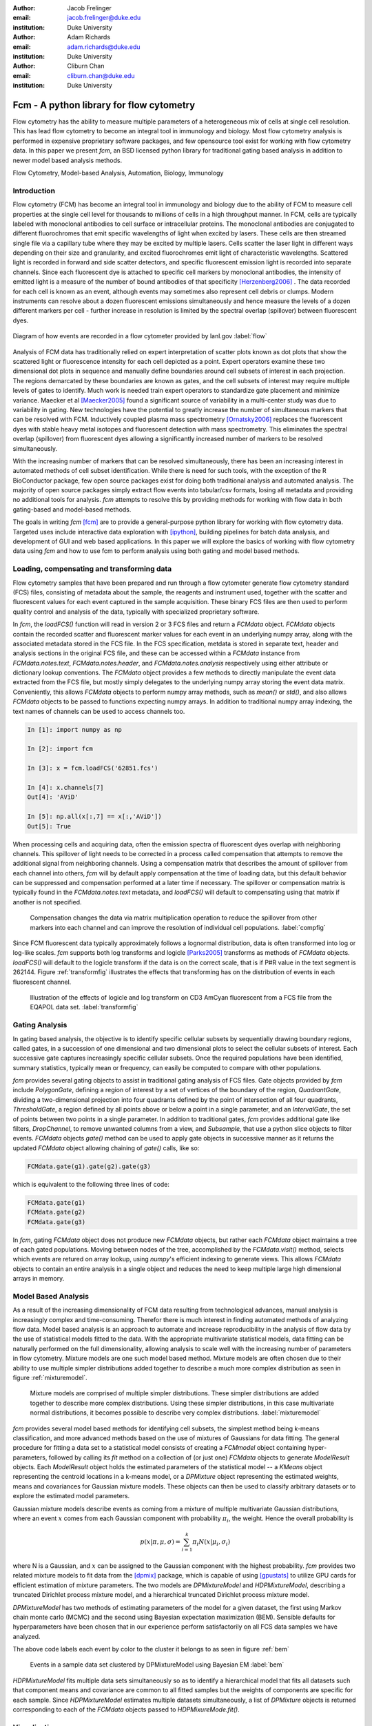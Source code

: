 :author: Jacob Frelinger
:email: jacob.frelinger@duke.edu
:institution: Duke University

:author: Adam Richards
:email: adam.richards@duke.edu
:institution: Duke University

:author: Cliburn Chan
:email: cliburn.chan@duke.edu
:institution: Duke University

-----------------------------------------
Fcm - A python library for flow cytometry
-----------------------------------------

.. class:: abstract

   Flow cytometry has the ability to measure multiple parameters of a
   heterogeneous mix of cells at single cell resolution.  This has lead flow
   cytometry to become an integral tool in immunology and biology.  Most flow
   cytometry analysis is performed in expensive proprietary software packages,
   and few opensource tool exist for working with flow cytometry data.
   In this paper we present `fcm`, an BSD licensed python library for
   traditional gating based analysis in addition to newer model based analysis
   methods.

.. class:: keywords

   Flow Cytometry, Model-based Analysis, Automation, Biology, Immunology

Introduction
------------

.. background on flow

Flow cytometry (FCM) has become an integral tool in immunology and biology due to the
ability of FCM to measure cell properties at the single cell level for
thousands to millions of cells in a high throughput manner.  In FCM,
cells are typically labeled with monoclonal antibodies to cell surface
or intracellular proteins. The monoclonal antibodies are conjugated to
different fluorochromes that emit specific wavelengths of light when
excited by lasers. These cells are then streamed single file via a
capillary tube where they may be excited by multiple lasers. Cells
scatter the laser light in different ways depending on their size and
granularity, and excited fluorochromes emit light of characteristic
wavelengths.  Scattered light is recorded in forward and side scatter detectors,
and specific fluorescent emission light is recorded into separate
channels.  Since each fluorescent dye is attached to specific cell markers by
monoclonal antibodies, the intensity of emitted light is a measure of the
number of bound antibodies of that specificity [Herzenberg2006]_ . The
data recorded for each cell is known as an event, although events may
sometimes also represent cell debris or clumps.
Modern instruments can resolve about a dozen fluorescent emissions
simultaneously and hence measure the levels of a dozen different
markers per cell - further increase in resolution is limited by the
spectral overlap (spillover) between fluorescent dyes.

.. traditional gating based analysis and other tools
.. ie the why of fcm

.. figure:: flow.jpg
   :scale: 50%
   :align: center
   :figclass: align-center
   
   Diagram of how events are recorded in a flow cytometer provided by
   lanl.gov :label:`flow`


Analysis of FCM data has traditionally relied on expert interpretation
of scatter plots known as dot plots that show the scattered light or
fluorescence intensity for each cell depicted as a point. Expert
operators examine these two dimensional dot plots in sequence and
manually define boundaries around cell subsets of interest in each
projection. The regions demarcated by these boundaries are known as
gates, and the cell subsets of interest may require multiple levels of
gates to identify.  Much work is needed train expert operators to
standardize gate placement and minimize variance. Maecker et al [Maecker2005]_ found
a significant source of variability in a multi-center study was due to
variability in gating.  New technologies have the potential to greatly
increase the number of simultaneous markers that can be resolved
with FCM.  Inductively coupled plasma mass spectrometry [Ornatsky2006]_ replaces the
fluorescent dyes with stable heavy metal isotopes and fluorescent detection
with mass spectrometry.  This eliminates the spectral overlap (spillover) from
fluorescent dyes allowing a significantly increased number of markers to be
resolved simultaneously.

With the increasing number of markers that can be resolved
simultaneously, there has been an increasing interest in automated methods of
cell subset identification. While there is need for such tools, with the
exception of the R BioConductor package, few open source
packages exist for doing both traditional analysis and automated analysis.
The majority of open source packages simply extract flow events into
tabular/csv formats, losing all metadata and providing no additional tools for
analysis.  `fcm` attempts to resolve this by providing methods for working
with flow data in both gating-based and model-based methods.  

.. write project goals

The goals in writing `fcm`  [fcm]_ are to provide a general-purpose python library for working with
flow cytometry data.  Targeted uses include interactive data exploration with
[ipython]_, building pipelines for batch data analysis, and
development of GUI and web based applications.  In this paper we will explore
the basics of working with flow cytometry data using `fcm` and how to use fcm
to perform analysis using both gating and model based methods.

Loading, compensating and transforming data
-------------------------------------------

.. basics of loading and fcmdata object

Flow cytometry samples that have been prepared and run through a flow cytometer
generate flow cytometry standard (FCS) files, consisting of metadata about the
sample,  the reagents and instrument used, together with the scatter and
fluorescent values for each event captured in the sample acquisition.  These
binary FCS files are then used to perform quality control and analysis of the
data, typically with specialized proprietary software.

In `fcm`, the `loadFCS()` function will read in version 2 or 3 FCS files and
return a `FCMdata` object.  `FCMdata` objects contain the recorded scatter and
fluorescent marker values for each event in an underlying numpy array, along
with the associated metadata stored in the FCS file. In the FCS specification,
metdata is stored in separate text, header and analysis sections in the
original FCS file,  and these can be accessed within a `FCMdata` instance from
`FCMdata.notes.text`, `FCMdata.notes.header`, and `FCMdata.notes.analysis`
respectively using either attribute or dictionary lookup conventions. The
`FCMdata` object provides a few methods to directly manipulate the event data
extracted from the FCS file, but mostly simply delegates to the underlying
numpy array storing the event data matrix. Conveniently, this allows `FCMdata`
objects to perform numpy array methods, such as `mean()` or `std()`, and
also allows `FCMdata` objects to be passed to functions expecting numpy arrays.
In addition to traditional numpy array indexing, the text names of channels can
be used to access channels too.

.. code-block:: python
        
        In [1]: import numpy as np

        In [2]: import fcm

        In [3]: x = fcm.loadFCS('62851.fcs')

        In [4]: x.channels[7]
        Out[4]: 'AViD'
        
        In [5]: np.all(x[:,7] == x[:,'AViD'])
        Out[5]: True
        

When processing cells and acquiring data, often the emission spectra of
fluorescent dyes overlap with neighboring channels.  This spillover of light
needs to be corrected in a process called compensation that attempts
to remove the additional signal from neighboring channels.  Using a
compensation matrix that describes the amount of spillover from each channel
into others, `fcm` will by default apply compensation at the time of
loading data, but this default behavior can be suppressed and
compensation performed at a later time if necessary. The spillover or compensation
matrix is typically found in the `FCMdata.notes.text` metadata,  and `loadFCS()` will
default to compensating using that matrix if another is not specified.

.. figure:: comp.png

   Compensation changes the data via matrix multiplication operation to reduce the spillover from other
   markers into each channel and can improve the resolution of individual cell
   populations. :label:`compfig`

Since FCM fluorescent data typically approximately follows a lognormal
distribution, data is often transformed
into log or log-like scales.  `fcm` supports both log transforms and logicle
[Parks2005]_ transforms as methods of `FCMdata` objects.  `loadFCS()` will
default to the logicle transform if the data is on the correct scale, that is
if P#R value in the text segment is 262144. Figure :ref:`transformfig` illustrates the
effects that transforming has on the distribution of events in each
fluorescent channel.

.. figure:: transform_hist.png

   Illustration of the effects of logicle and log transform on CD3 AmCyan
   fluorescent from a FCS file from the EQAPOL data set.
   :label:`transformfig`

Gating Analysis
---------------

In gating based analysis, the objective is to identify specific cellular
subsets by sequentially drawing boundary regions, called gates, in a succession
of one dimensional and two dimensional plots to select the cellular subsets of
interest.  Each successive gate captures increasingly specific cellular
subsets.  Once the required populations have been identified, summary
statistics, typically mean or frequency, can easily be computed to compare
with other populations.

`fcm` provides several gating objects to assist in traditional gating analysis
of FCS files.  Gate objects provided by `fcm` include `PolygonGate`, defining a
region of interest by a set of vertices of the boundary of the region,
`QuadrantGate`, dividing a two-dimensional projection into four quadrants
defined by the point of intersection of all four quadrants, `ThresholdGate`, a
region defined by all points above or below a point in a single parameter, and
an `IntervalGate`, the set of points between two points in a single parameter.
In addition to traditional gates, `fcm` provides additional gate like filters,
`DropChannel`, to remove unwanted columns from a view, and `Subsample`, that
use a python slice objects to filter events.  `FCMdata` objects `gate()` method can be
used to apply gate objects in successive manner as it returns the updated
`FCMdata` object allowing chaining of `gate()` calls, like so: 

.. code-block:: python

        FCMdata.gate(g1).gate(g2).gate(g3)

which is equivalent to the following three lines of code:

.. code-block:: python

        FCMdata.gate(g1)
        FCMdata.gate(g2)
        FCMdata.gate(g3)

In `fcm`, gating `FCMdata` object does not produce new `FCMdata` objects, but
rather each `FCMdata` object maintains a tree of each gated populations.
Moving between nodes of the tree, accomplished by the `FCMdata.visit()`
method, selects which events are retured on array lookup, using `numpy`'s efficient
indexing to generate views.  This allows `FCMdata` objects to contain an entire
analysis in a single object and reduces the need to keep multiple large high
dimensional arrays in memory.

Model Based Analysis
---------------------

As a result of the increasing dimensionality of FCM data resulting from
technological advances, manual analysis is increasingly complex and
time-consuming. Therefor there is much interest in finding automated methods of
analyzing flow data.  Model based analysis is an approach to automate and
increase reproducibility in the analysis of flow data by the use of statistical
models fitted to the data.  With the appropriate multivariate statistical
models, data fitting can be naturally performed on the full dimensionality,
allowing analysis to scale well with the increasing number of parameters in
flow cytometry. Mixture models are one such model based method.  Mixture models
are often chosen due to their ability to use multiple simpler distributions
added together to describe a much more complex distribution as seen in figure
:ref:`mixturemodel`.

.. figure:: mixturemodel.png

    Mixture models are comprised of multiple simpler distributions.  These
    simpler distributions are added together to describe more complex
    distributions.  Using these simpler distributions, in this case
    multivariate normal distributions, it becomes possible to describe
    very complex distributions.
    :label:`mixturemodel`


`fcm` provides several model based methods for identifying cell subsets, the
simplest method being k-means classification, and more advanced methods based
on the use of mixtures of Gaussians for data fitting.  The general procedure
for fitting a data set to a statistical model consists of creating a
`FCMmodel` object containing hyper-parameters, followed by calling its `fit`
method on a collection of (or just one) `FCMdata` objects to generate 
`ModelResult` objects. Each `ModelResult` object holds the estimated parameters of
the statistical model -- a `KMeans` object representing the centroid locations
in a k-means model, or a `DPMixture` object representing the estimated
weights, means and covariances for Gaussian mixture models.  These objects can
then be used to classify arbitrary datasets or to explore the estimated model
parameters.

Gaussian mixture models describe events as coming from a mixture of multiple
multivariate Gaussian distributions, where an event :math:`x` comes from each
Gaussian component with probability :math:`\pi_i`, the weight.  Hence the overall
probability is

.. math::

        p(x|\pi, \mu, \sigma) = \sum_{i=1}^{k} \pi_i N(x|\mu_i, \sigma_i)

where N is a Gaussian, and :math:`x` can be assigned to the Gaussian component
with the highest probability.  `fcm` provides two related mixture models to
fit data from the [dpmix]_ package, which is capable of using [gpustats]_ to
utilize GPU cards for efficient estimation of mixture parameters.  The two
models are `DPMixtureModel` and `HDPMixtureModel`, describing a truncated
Dirichlet process mixture model, and a hierarchical truncated Dirichlet
process mixture model.  

`DPMixtureModel` has two methods of estimating parameters of the model for a
given dataset, the first using Markov chain monte carlo (MCMC) and the second
using Bayesian expectation maximization (BEM).  Sensible defaults for
hyperparameters have been chosen that in our experience perform satisfactorily
on all FCS data samples we have analyzed.

.. code-block:: python
   :linenos:

   import fcm
   import fcm.statistics as stats
   import pylab

   #load FCS file
   data = fcm.loadFCS('3FITC_4PE_004.fcs')

   #ten component model fit using BEM for
   # 100 iterations
   dpmodel = stats.DPMixtureModel(10, niter=100,
       type='BEM')
   
   # estimate parameters printing every 10 iterations
   results = dpmodel.fit(data,verbose=10)
   
   #assign data to components
   c = results.classify(data)
   
   # plot data coloring by label
   pylab.scatter(data[:,0], data[:,1], c=c,
       s=1, edgecolor='none')

   pylab.xlabel(data.channels[0])
   pylab.ylabel(data.channels[1])
   
   
The above code labels each event by color to the cluster it belongs to as seen in
figure :ref:`bem`

.. figure:: bem.png

    Events in a sample data set clustered by DPMixtureModel using Bayesian EM
    :label:`bem`

`HDPMixtureModel` fits multiple data sets simultaneously so as to identify a
hierarchical model that fits all datasets such that component means and
covariance are common to all fitted samples but the weights of components are
specific for each sample.  Since `HDPMixtureModel` estimates multiple datasets
simultaneously, a list of `DPMixture` objects is returned corresponding to
each of the `FCMdata` objects passed to `HDPMixureMode.fit()`.  

Visualization
-------------

By using packages like [matplotlib]_ it becomes easy to recreate the typical
plots flow cytometry analysts are used to seeing.  Convenience functions for
several common plot types have been included in the `fcm.graphics` sub-package.
The common pseudocolor dotplot is handled by the function
`fcm.graphics.pseudocolor()` 


.. code-block:: python
    :linenos:

    import fcm
    import fcm.graphics as graph
    x = fcm.loadFCS('B6901GFJ-08_CMV pp65.fcs')
    graph.pseudocolor(x, [('CD4 PerCP Cy55','CD8 APC Cy7')])

The above code produces the plot like that seen in figure :ref:`heatmap`

.. figure:: heatmap.png

    Pseudo-color heatmap produced by `fcm.graphics.heatmap` function showing
    CD4 versus CD8. :label:`heatmap`


Another common plot is overlay histograms, which is provided by
`fcm.graphics.hist()`

.. code-block:: python
    :linenos:

    import fcm
    import fcm.graphics as graph
    from glob import glob
    xs =[fcm.loadFCS(x) for x in glob('B6901GFJ-08_*.fcs')]
    graph.hist(xs,3, display=True)

The code above will produce the histogram seen in figure :ref:`hist`

.. figure:: hist.png

    Overlay histogram of three samples from the EQAPOL data set. :label:`hist`

More examples of flow cytometry graphics can be seen in the gallery at
http://packages.python.org/fcm/gallery.


Conclusion and future work
--------------------------

..   Used internally for data analysis by cytostream
..   Used for exploratory data analysis of data sets from HIV/AIDS, cancer and solid-organ transplantation studies
..   Used for pipelined analysis of data from Duke CFAR, EQAPOL and CIMT programs
..   Future - mass flow, imaging flow, time series analysis
..   Continued integration with flow standards - e.g. GatingML, new 3.1 and 4.0 containers
..   etc

Currently `fcm` is approaching its 1.0 release, providing a stable API for
development and we feel `fcm` is ready for wider usage in the scientific community.
Internally we use `fcm` for EDA for data sets from HIV/AIDS, caner, and
solid-organ transplantation studies.  In addition we have developed pipelines
for batch analysis of large numbers of FCS files from the Duke Center for AIDS
Research, External Quality Assurance Program Oversight Laboratory (EQAPOL),
and the Association for Cancer Immunotherapy (CIMT). We have also developed a
graphical tool to assist immunologist to perform model based analysis
[cytostream]_.  Our hope is that `fcm` can fill a need in the biomedical
community and facilitate the growth of python as a tool suited for scientific
programming.

With the growing complexity of flow cytometry data, we foresee an increased
need for computational tools.  Current mass-spec based flow cytometers are
capable of resolving many more parameters than current fluorescent based
cytometers, necessitating improved tools for analysis.  Imaging cytometers,
which take digital images of events as they pass through the detection apparatus,
will also produce a wealth of additional information about each event based on
analyzing the images generated.  These technologies will necessitate improved
tools to analyze data generated by these newer cytometers.  Our hope is that
`fcm` can meet these needs and continue to grow to address these needs, with
specific goals of developing tools to facilitate cross sample comparison and
time series of flow data.  

The next generation of the FCS file standard, Analytical Cytometry
Standard,  has been proposed, using NetCDF as the format for event storage.
The ACS file will be a container allowing storage of much more than the
current FCS limitations of event and textual metadata.  Thanks to the
availability of several good libraries for dealing with NetCDF, and the
associated xml and image files proposed to be included in the ACS container,
adding support for the finalized version of ACS standard should not be
difficult.    Gating-ML, an XML format proposed with ACS for describing gates and thier
placement, has been gaining popularity.  We are exploring how best to
implement readers and writers for Gating-ML    

Acknowledgements
----------------


We are thankful to Kent Weinhold and the Duke SORF flow core, and the
statistics group led by Mike West at Duke University for many helpful
discussions.  Research supported by National Institutes of Health
(RC1AI086032-01, UL1RR024128 Cliburn Chan).

References
----------
.. [fcm] Frelinger J, Richards A, Chan C, http://code.google.com/p/py-fcm/

.. [Herzenberg2006] Herzenberg LA, Tung J et al (2006),
                *Interpreting flow cytometry data: a guide for the perplexed*,
                Nat Immunol 7(7):681-685 
.. [Maecker2005] Maecker HT, Frey T et al (2007),
                *Standardization of cytokine flow cytometry assays*,
                BMC Immunol 6:13

.. [Ornatsky2006] Ornatsky O, Baranov VI et al (2006),
                *Multiple cellular antigent detection by ICP-MS*,
                J Immunol Methods 308(1-2):68-76


.. [ipython] Pérez F, Granger BE, IPython: A System for
                Interactive Scientific Computing, Computing in Science and
                Engineering, vol. 9, no. 3, pp. 21-29, May/June 2007,
                doi:10.1109/MCSE.2007.53. URL: http://ipython.org

.. [Parks2005] Parks, D. R., Roederer, M. and Moore, W. A. (2006),
                *A new “Logicle” display method avoids deceptive effects
                of logarithmic scaling for low signals and compensated data*,
                Cytometry, 69A: 541–551. doi: 10.1002/cyto.a.20258

.. [dpmix] Cron A, https://github.com/andrewcron/dpmix

.. [gpustats] Cron A and McKinney W, https://github.com/dukestats/gpustats

.. [matplotlib] Hunter JD, (2007), *Matplotlib: A 2D Graphics
                Environment*, Computing in Science & Engineering 9, 90 (2007)

.. [cytostream] Richards A, http://code.google.com/p/cytostream/
